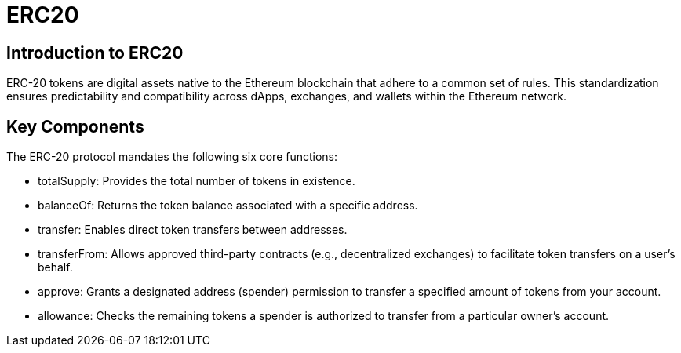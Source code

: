 =  ERC20

== Introduction to ERC20

ERC-20 tokens are digital assets native to the Ethereum blockchain that adhere to a common set of rules. This standardization ensures predictability and compatibility across dApps, exchanges, and wallets within the Ethereum network.

== Key Components

The ERC-20 protocol mandates the following six core functions:

* totalSupply: Provides the total number of tokens in existence.
* balanceOf: Returns the token balance associated with a specific address.
* transfer: Enables direct token transfers between addresses.
* transferFrom: Allows approved third-party contracts (e.g., decentralized exchanges) to facilitate token transfers on a user's behalf.
* approve: Grants a designated address (spender) permission to transfer a specified amount of tokens from your account.
* allowance: Checks the remaining tokens a spender is authorized to transfer from a particular owner's account.


